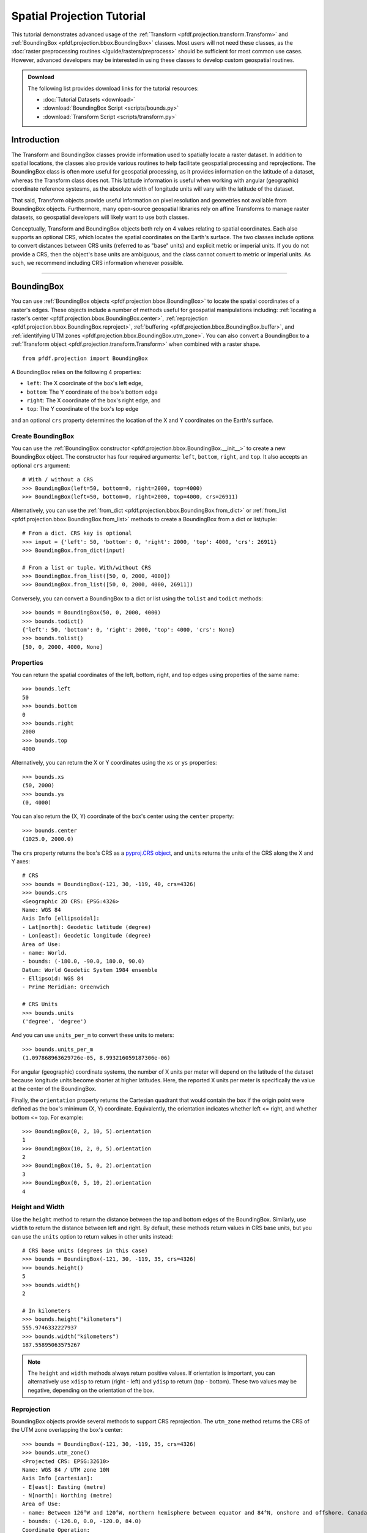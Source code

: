 Spatial Projection Tutorial
===========================

This tutorial demonstrates advanced usage of the :ref:`Transform <pfdf.projection.transform.Transform>` and :ref:`BoundingBox <pfdf.projection.bbox.BoundingBox>` classes. Most users will not need these classes, as the :doc:`raster preprocessing routines </guide/rasters/preprocess>` should be sufficient for most common use cases. However, advanced developers may be interested in using these classes to develop custom geospatial routines.


.. admonition:: Download

    The following list provides download links for the tutorial resources:

    * :doc:`Tutorial Datasets <download>`
    * :download:`BoundingBox Script <scripts/bounds.py>`
    * :download:`Transform Script <scripts/transform.py>`


Introduction
------------

The Transform and BoundingBox classes provide information used to spatially locate a raster dataset. In addition to spatial locations, the classes also provide various routines to help facilitate geospatial processing and reprojections. The BoundingBox class is often more useful for geospatial processing, as it provides information on the latitude of a dataset, whereas the Transform class does not. This latitude information is useful when working with angular (geographic) coordinate reference systesms, as the absolute width of longitude units will vary with the latitude of the dataset.

That said, Transform objects provide useful information on pixel resolution and geometries not available from BoundingBox objects. Furthermore, many open-source geospatial libraries rely on affine Transforms to manage raster datasets, so geospatial developers will likely want to use both classes.

Conceptually, Transform and BoundingBox objects both rely on 4 values relating to spatial coordinates. Each also supports an optional CRS, which locates the spatial coordinates on the Earth's surface. The two classes include options to convert distances between CRS units (referred to as "base" units) and explicit metric or imperial units. If you do not provide a CRS, then the object's base units are ambiguous, and the class cannot convert to metric or imperial units. As such, we recommend including CRS information whenever possible.

----

BoundingBox
-----------

You can use :ref:`BoundingBox objects <pfdf.projection.bbox.BoundingBox>` to locate the spatial coordinates of a raster's edges. These objects include a number of methods useful for geospatial manipulations including: :ref:`locating a raster's center <pfdf.projection.bbox.BoundingBox.center>`, :ref:`reprojection <pfdf.projection.bbox.BoundingBox.reproject>`, :ref:`buffering <pfdf.projection.bbox.BoundingBox.buffer>`, and :ref:`identifying UTM zones <pfdf.projection.bbox.BoundingBox.utm_zone>`. You can also convert a BoundingBox to a :ref:`Transform object <pfdf.projection.transform.Transform>` when combined with a raster shape.

::

    from pfdf.projection import BoundingBox

A BoundingBox relies on the following 4 properties:

* ``left``: The X coordinate of the box's left edge,
* ``bottom``: The Y coordinate of the box's bottom edge
* ``right``: The X coordinate of the box's right edge, and
* ``top``: The Y coordinate of the box's top edge

and an optional ``crs`` property determines the location of the X and Y coordinates on the Earth's surface.


Create BoundingBox
++++++++++++++++++

You can use the :ref:`BoundingBox constructor <pfdf.projection.bbox.BoundingBox.__init__>` to create a new BoundingBox object. The constructor has four required arguments: ``left``, ``bottom``, ``right``, and ``top``. It also accepts an optional ``crs`` argument::

    # With / without a CRS
    >>> BoundingBox(left=50, bottom=0, right=2000, top=4000)
    >>> BoundingBox(left=50, bottom=0, right=2000, top=4000, crs=26911)

Alternatively, you can use the :ref:`from_dict <pfdf.projection.bbox.BoundingBox.from_dict>` or :ref:`from_list <pfdf.projection.bbox.BoundingBox.from_list>` methods to create a BoundingBox from a dict or list/tuple::

    # From a dict. CRS key is optional
    >>> input = {'left': 50, 'bottom': 0, 'right': 2000, 'top': 4000, 'crs': 26911}
    >>> BoundingBox.from_dict(input)

    # From a list or tuple. With/without CRS
    >>> BoundingBox.from_list([50, 0, 2000, 4000])
    >>> BoundingBox.from_list([50, 0, 2000, 4000, 26911])

Conversely, you can convert a BoundingBox to a dict or list using the ``tolist`` and ``todict`` methods::

    >>> bounds = BoundingBox(50, 0, 2000, 4000)
    >>> bounds.todict()
    {'left': 50, 'bottom': 0, 'right': 2000, 'top': 4000, 'crs': None}
    >>> bounds.tolist()
    [50, 0, 2000, 4000, None]


Properties
++++++++++

You can return the spatial coordinates of the left, bottom, right, and top edges using properties of the same name::

    >>> bounds.left
    50
    >>> bounds.bottom
    0
    >>> bounds.right
    2000
    >>> bounds.top
    4000

Alternatively, you can return the X or Y coordinates using the ``xs`` or ``ys`` properties::

    >>> bounds.xs
    (50, 2000)
    >>> bounds.ys
    (0, 4000)

You can also return the (X, Y) coordinate of the box's center using the ``center`` property::

    >>> bounds.center
    (1025.0, 2000.0)

The ``crs`` property returns the box's CRS as a `pyproj.CRS object <https://pyproj4.github.io/pyproj/stable/index.html>`_, and ``units`` returns the units of the CRS along the X and Y axes::

    # CRS
    >>> bounds = BoundingBox(-121, 30, -119, 40, crs=4326)
    >>> bounds.crs
    <Geographic 2D CRS: EPSG:4326>
    Name: WGS 84
    Axis Info [ellipsoidal]:
    - Lat[north]: Geodetic latitude (degree)
    - Lon[east]: Geodetic longitude (degree)
    Area of Use:
    - name: World.
    - bounds: (-180.0, -90.0, 180.0, 90.0)
    Datum: World Geodetic System 1984 ensemble
    - Ellipsoid: WGS 84
    - Prime Meridian: Greenwich

    # CRS Units
    >>> bounds.units
    ('degree', 'degree')

And you can use ``units_per_m`` to convert these units to meters::

    >>> bounds.units_per_m
    (1.097868963629726e-05, 8.993216059187306e-06)

For angular (geographic) coordinate systems, the number of X units per meter will depend on the latitude of the dataset because longitude units become shorter at higher latitudes. Here, the reported X units per meter is specifically the value at the center of the BoundingBox.

Finally, the ``orientation`` property returns the Cartesian quadrant that would contain the box if the origin point were defined as the box's minimum (X, Y) coordinate. Equivalently, the orientation indicates whether left <= right, and whether bottom <= top. For example::

    >>> BoundingBox(0, 2, 10, 5).orientation
    1
    >>> BoundingBox(10, 2, 0, 5).orientation
    2
    >>> BoundingBox(10, 5, 0, 2).orientation
    3
    >>> BoundingBox(0, 5, 10, 2).orientation
    4


Height and Width
++++++++++++++++

Use the ``height`` method to return the distance between the top and bottom edges of the BoundingBox. Similarly, use ``width`` to return the distance between left and right. By default, these methods return values in CRS base units, but you can use the ``units`` option to return values in other units instead::

    # CRS base units (degrees in this case)
    >>> bounds = BoundingBox(-121, 30, -119, 35, crs=4326)
    >>> bounds.height()
    5
    >>> bounds.width()
    2

    # In kilometers
    >>> bounds.height("kilometers")
    555.9746332227937
    >>> bounds.width("kilometers")
    187.55895063575267


.. note::

    The ``height`` and ``width`` methods always return positive values. If orientation is important, you can alternatively use ``xdisp`` to return (right - left) and ``ydisp`` to return (top - bottom). These two values may be negative, depending on the orientation of the box.

Reprojection
++++++++++++
BoundingBox objects provide several methods to support CRS reprojection. The ``utm_zone`` method returns the CRS of the UTM zone overlapping the box's center::

    >>> bounds = BoundingBox(-121, 30, -119, 35, crs=4326)
    >>> bounds.utm_zone()
    <Projected CRS: EPSG:32610>
    Name: WGS 84 / UTM zone 10N
    Axis Info [cartesian]:
    - E[east]: Easting (metre)
    - N[north]: Northing (metre)
    Area of Use:
    - name: Between 126°W and 120°W, northern hemisphere between equator and 84°N, onshore and offshore. Canada - British Columbia (BC); Northwest Territories (NWT); Nunavut; Yukon. United States (USA) - Alaska (AK).
    - bounds: (-126.0, 0.0, -120.0, 84.0)
    Coordinate Operation:
    - name: UTM zone 10N
    - method: Transverse Mercator
    Datum: World Geodetic System 1984 ensemble
    - Ellipsoid: WGS 84
    - Prime Meridian: Greenwich

and the ``reproject`` method returns a copy of the box reprojected to the indicated CRS::

    >>> bounds = BoundingBox(-121, 30, -119, 35, crs=4326)
    >>> bounds.reproject(crs=26911)
    BoundingBox(left=114051.41723635053, bottom=3320469.2864025724, right=317483.9063835636, top=3880360.1493709222, crs="NAD83 / UTM zone 11N")

Two convenience methods provide quick reprojection to common CRSs. The ``to_utm`` method reprojects the box to the UTM zone overlapping the center point, and ``to_4326`` reprojects the box to EPSG:4326 (often referred to as WGS 84)::

    >>> bounds = BoundingBox(1.1e5, 3.3e6, 3.1e5, 3.8e6, crs=26911)
    >>> bounds.to_utm()
    BoundingBox(left=662481.0003292296, bottom=3294800.314444784, right=889934.600366077, top=3805086.2702514306, crs="WGS 84 / UTM zone 10N")
    >>> bounds.to_4326()
    BoundingBox(left=-121.23509435567578, bottom=29.76890453615655, right=-118.96616273316769, top=34.32388568922283, crs="WGS 84")


Misc geospatial
+++++++++++++++

You can use the ``orient`` method to return a copy of the BoundingBox in the requested orientation. By default, this method places the box in the first Cartesian quadrant, but you can optionally specify a different quadrant instead::

    # Orient into the first quadrant
    >>> bounds = BoundingBox(100, 8, 50, 1)
    >>> bounds.orient()
    BoundingBox(left=50, bottom=1, right=100, top=8, crs=None)

    # Or other quadrants
    >>> bounds.orient(2)
    BoundingBox(left=100, bottom=1, right=50, top=8, crs=None)
    >>> bounds.orient(3)
    BoundingBox(left=100, bottom=8, right=50, top=1, crs=None)
    >>> bounds.orient(4)
    BoundingBox(left=50, bottom=8, right=100, top=1, crs=None)

Separately, you can use the ``buffer`` method to return a copy of the box that has been buffered by a specified distance::

    # Buffer all edges the same amount
    >>> bounds = BoundingBox(50, 0, 2000, 4000, crs=26911)
    >>> bounds.buffer(2, units='kilometers')
    BoundingBox(left=-1950.0, bottom=-2000.0, right=4000.0, top=6000.0, crs="NAD83 / UTM zone 11N")

    # Buffer edges by specific distances
    >>> bounds.buffer(left=0, right=12, bottom=100, top=50)
    BoundingBox(left=50, bottom=-100, right=2012, top=4050, crs="NAD83 / UTM zone 11N")


Transform Conversion
++++++++++++++++++++

When combined with a raster shape, a BoundingBox can be converted to a Transform object. This can be useful if you need to determine resolution or pixel geometries for the raster. To convert a BoundingBox object, use the ``transform`` method with a raster shape::

    # Get a BoundingBox and raster shape
    >>> bounds = BoundingBox(50, 0, 2000, 4000, crs=26911)
    >>> nrows, ncols = (1000, 200)

    # Convert to Transform
    >>> transform = bounds.transform(nrows, ncols)
    >>> print(transform)
    Transform(dx=9.75, dy=-40.0, left=50, top=4000, crs="NAD83 / UTM zone 11N")

----

Transform
---------

You can use :ref:`Transform objects <pfdf.projection.transform.Transform>` to describe a raster's affine transformation matrix. These objects include a number of methods with information on pixel geometries and resolution. You can also convert a Transform to a :ref:`BoundingBox object <pfdf.projection.bbox.BoundingBox>` when combined with a raster shape.

::

    >>> from pfdf.projection import Transform

A Transform relies on the following 4 values:

* ``dx``: The change in X coordinate when moving one pixel right,
* ``dy``: The change in Y coordinate when moving one pixel down,
* ``left``: The X coordinate of the left edge of the raster, and
* ``top``: The Y coordinate of the top edge of the raster

and an optional ``crs`` property determines the location of X and Y coordinates on the Earth's surface.


Create Transform
++++++++++++++++

You can use the :ref:`Transform constructor <pfdf.projection.transform.Transform.__init__>` to create a new Transform object. The constructor has four required arguments: ``dx``, ``dy``, ``left``, and ``top`` and an optional ``crs`` argument::

    # With / without a CRS
    >>> Transform(dx=10, dy=-10, left=5000, top=19)
    >>> Transform(10, -10, 5000, 19, crs=26911)

Alternatively, you can use the :ref:`from_dict <pfdf.projection.transform.Transform.from_dict>`, :ref:`from_list <pfdf.projection.transform.Transform.from_list>`, and :ref:`from_affine <pfdf.projection.transform.Transform.from_affine>` commands to create a Transform from a dict, list, tuple, or `affine.Affine object <https://pypi.org/project/affine/>`_::

    # From a dict. CRS key is optional
    >>> input = {'dx': 10, 'dy': -10, 'left': 5000, 'top': 19, 'crs': 26911}
    >>> Transform.from_dict(input)

    # From a list or tuple. With/without CRS
    >>> Transform.from_list([10, -10, 5000, 19])
    >>> Transform.from_list([10, -10, 5000, 19, 26911])

    # From an affine.Affine object
    >>> from affine import Affine
    >>> input = Affine(10, 0, 5000, 0, -10, 19)
    >>> Transform.from_affine(input)

Conversely, you can convert a Transform to a dict or list using the ``tolist`` and ``todict`` methods::

    >>> transform = Transform(10, -10, 5000, 19)
    >>> transform.todict()
    {'dx': 10, 'dy': -10, 'left': 5000, 'top': 19, 'crs': None}
    >>> transform.tolist()
    [10, -10, 5000, 19, None]

Properties
++++++++++

You can return left, top, and crs using properties of the same name::

    >>> transform.left
    5000
    >>> transform.top
    19
    >>> transform.crs.name
    'NAD83 / UTM zone 11N'

You can also query the base units of the CRS (along the X and Y axes) using the ``units`` property::

    >>> transform.units
    ('metre', 'metre')

The `affine` property returns the Transform as an `affine.Affine object <https://pypi.org/project/affine/>`_ suitable for coordinate mathematics::

    >>> transform.affine
    Affine(10.0, 0.0, 5000.0,
        0.0, -10.0, 19.0)

and ``orientation`` returns the Cartesian quadrant that would contain the raster if the origin point were defined using the raster's minimum X and Y coordinates. Equivalently, the quadrant is determined by the sign of the ``dx`` and ``dy`` values::

    >>> Transform(1,-1,0,0).orientation
    1
    >>> Transform(-1,-1,0,0).orientation
    2
    >>> Transform(-1,1,0,0).orientation
    3
    >>> Transform(1,1,0,0).orientation
    4


Resolution
++++++++++

You can return ``dx``, ``dy``, and a tuple of (X axis, Y axis) resolution using the methods of the same name::

    >>> transform = Transform(10, -10, 0, 0, 26911)
    >>> transform.dx()
    10
    >>> transform.dy()
    -10
    >>> transform.resolution()
    (10, 10)

.. note:: 
    
        Resolution is the absolute value of dx and dy, so is strictly positive. 
    
By default, these methods will return values in the base unit of the CRS, and you can use the ``units`` option to return the values in explicit metric or imperial units::

    # Default is CRS base units
    >>> transform = Transform(9e-5, 9e-5, -121, 0, 4326)
    >>> transform.dx()
    9e-5
    >>> transform.dy()
    -9e-5
    
    # Other units
    >>> transform.dx(units="meters")
    10.007543398010286 
    >>> transform.dy("feet") 
    -32.833147631267344

The values for ``dy`` are always constant. However, ``dx`` values are variable when using an angular (geographic) CRS, due to the changing width of longitude units at different latitudes. By default, ``dx`` and ``resolution`` return values as measured at the equator. However, you can use the ``y`` input to obtain more accurate results at other latitudes. This input should be the latitude of the raster's center in the base units of the angular CRS. In practice, this is typically units of decimal degrees::

    # Transform with an angular CRS
    >>> transform = Transform(9e-5, -9e-5, -121, 30, crs=4326)

    # Values as measured at the equator
    >>> transform.dx("meters")
    10.007543398010286
    >>> transform.resolution("meters")
    (10.007543398010286, 10.007543398010286)

    # dx is smaller at higher latitudes
    >>> transform.dx("meters", y=35)
    8.197699632790652
    >>> transform.resolution("meters", y=35)
    (8.197699632790652, 10.007543398010286)


Pixel Geometries
++++++++++++++++

You can use the ``pixel_area`` method to return the area of a single pixel, and ``pixel_diagonal`` to return the length of a pixel diagonal. Both of these commands support the ``units`` and ``y`` options discussed in the previous section::

    >>> transform = Transform(9e-5, -9e-5, -121, 30, 4326)

    # Pixel area at equator and higher latitude
    >>> transform.pixel_area("meters")
    100.15092486305926
    >>> transform.pixel_area("meters", y=35)
    82.03883483900543

    # Pixel diagonal at equator and higher latitude
    >>> transform.pixel_diagonal("meters")
    14.152803599503475
    >>> transform.pixel_diagonal("meters", y=35)
    12.93650664331431


BoundingBox Conversion
++++++++++++++++++++++

When combined with a raster shape, a Transform can be converted to a BoundingBox object. This can be useful, as BoundingBox objects include methods not supported by Transform objects. For example, you can use a BoundingBox to return the raster's center, determine the best UTM projection, or determine the bounds of a buffered raster.

To convert a Transform object, use the ``bounds`` method with a raster shape::

    # Get a Transform object and raster shape
    >>> transform = Transform(10, -10, 0, , 26911)
    >>> nrows, ncols = (1000, 2000)

    # Convert to BoundingBox
    >>> bounds = transform.bounds(nrows, ncols)
    >>> print(bounds)
    BoundingBox(left=0, bottom=-10000, right=20000, top=0, crs="NAD83 / UTM zone 11N")


Reprojection
++++++++++++

Transform objects include a ``reproject`` method, which will convert the Transform to a different CRS::

    >>> transform = Transform(10, -10, 0, 0, 26911)
    >>> transform.reproject(crs=4326)
    Transform(dx=8.958996677677078e-05, dy=-9.019376924314101e-05, left=-121.48874388438703, top=0.0, crs="WGS 84")

However, BoundingBox objects provide more accurate reprojections than Transform objects. As such, the preferred reprojection workflow for Transforms is as follows:
    
1. Convert the Transform to a BoundingBox object,
2. Reproject the BoundingBox,
3. Convert the reprojected BoundingBox back to a Transform






